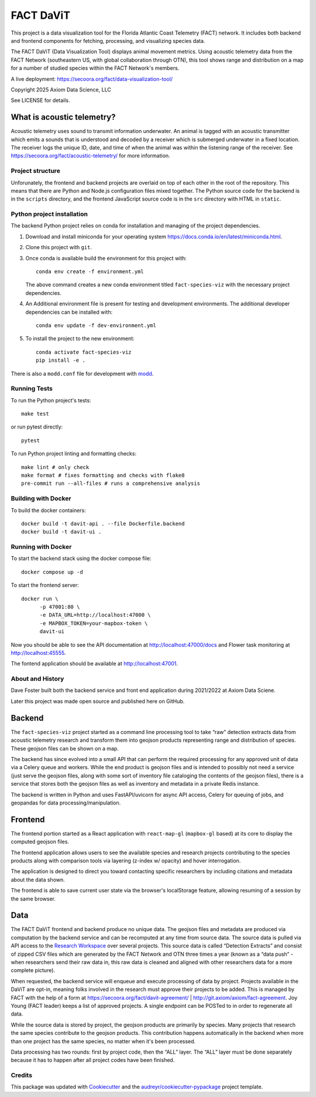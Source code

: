 

FACT DaViT
===============================

This project is a data visualization tool for the Florida Atlantic Coast Telemetry (FACT) network.
It includes both backend and frontend components for fetching, processing, and visualizing species data.

The FACT DaViT (Data Visualization Tool) displays animal movement metrics.
Using acoustic telemetry data from the FACT Network (southeastern US, with global collaboration through OTN),
this tool shows range and distribution on a map for a number of studied species
within the FACT Network's members.

A live deployment: https://secoora.org/fact/data-visualization-tool/

Copyright 2025 Axiom Data Science, LLC

See LICENSE for details.


What is acoustic telemetry?
^^^^^^^^^^^^^^^^^^^^^^^^^^^^^

Acoustic telemetry uses sound to transmit information underwater.
An animal is tagged with an acoustic transmitter which emits a sounds that
is understood and decoded by a receiver which is submerged underwater in a fixed location.
The receiver logs the unique ID, date, and time of when the animal was within
the listening range of the receiver. See https://secoora.org/fact/acoustic-telemetry/
for more information.

Project structure
-----------------

Unforunately, the frontend and backend projects are overlaid on top of each other
in the root of the repository. This means that there are Python and Node.js configuration
files mixed together. The Python source code for the backend is in the ``scripts``
directory, and the frontend JavaScript source code is in the ``src`` directory with HTML in ``static``.

Python project installation
---------------------------

The backend Python project relies on conda for installation and managing of the project dependencies.

1. Download and install miniconda for your operating system https://docs.conda.io/en/latest/miniconda.html.

2. Clone this project with ``git``.

3. Once conda is available build the environment for this project with::

      conda env create -f environment.yml

   The above command creates a new conda environment titled ``fact-species-viz`` with the necessary project
   dependencies.

4. An Additional environment file is present for testing and development environments. The additional developer dependencies can be installed with::

      conda env update -f dev-environment.yml

5. To install the project to the new environment::

      conda activate fact-species-viz
      pip install -e .

There is also a ``modd.conf`` file for development  with `modd <https://github.com/cortesi/modd>`_.

Running Tests
-------------

To run the Python project's tests::

      make test

or run pytest directly::

      pytest

To run Python project linting and formatting checks::

      make lint # only check
      make format # fixes formatting and checks with flake8
      pre-commit run --all-files # runs a comprehensive analysis

Building with Docker
--------------------

To build the docker containers::

      docker build -t davit-api . --file Dockerfile.backend
      docker build -t davit-ui .

Running with Docker
-------------------
To start the backend stack using the docker compose file::

      docker compose up -d

To start the frontend server::

      docker run \
            -p 47001:80 \
            -e DATA_URL=http://localhost:47000 \
            -e MAPBOX_TOKEN=your-mapbox-token \
            davit-ui

Now you should be able to see the API documentation at http://localhost:47000/docs
and Flower task monitoring at http://localhost:45555.

The fontend application should be available at http://localhost:47001.

About and History
-----------------

Dave Foster built both the backend service and front end application during 2021/2022
at Axiom Data Sciene.

Later this project was made open source and published here on GitHub.

Backend
^^^^^^^

The ``fact-species-viz`` project started as a command line processing tool to take “raw” detection
extracts data from acoustic telemetry research and transform them into geojson products
representing range and distribution of species. These geojson files can be shown on a map.

The backend has since evolved into a small API that can perform the required processing
for any approved unit of data via a Celery queue and workers.
While the end product is geojson files and is intended to possibly not need a service
(just serve the geojson files, along with some sort of inventory file cataloging the contents
of the geojson files), there is a service that stores both the geojson files as well as
inventory and metadata in a private Redis instance.

The backend is written in Python and uses FastAPI/uvicorn for async API access,
Celery for queuing of jobs, and geopandas for data processing/manipulation.

Frontend
^^^^^^^^

The frontend portion started as a React application with ``react-map-gl`` (``mapbox-gl`` based)
at its core to display the computed geojson files.

The frontend application allows users to see the available species and research projects
contributing to the species products along with comparison tools via layering
(z-index w/ opacity) and hover interrogation.

The application is designed to direct you toward contacting specific researchers by
including citations and metadata about the data shown.

The frontend is able to save current user state via the browser's localStorage feature,
allowing resuming of a session by the same browser.

Data
^^^^

The FACT DaViT frontend and backend produce no unique data.
The geojson files and metadata are produced via computation by the backend service
and can be recomputed at any time from source data. The source data is pulled via API access
to the `Research Workspace <https://researchworkspace.com/intro/>`_ over several projects.
This source data is called “Detection Extracts”
and consist of zipped CSV files which are generated by the FACT Network and OTN three times
a year (known as a “data push” - when researchers send their raw data in, this raw data is
cleaned and aligned with other researchers data for a more complete picture).

When requested, the backend service will enqueue and execute processing of data by project.
Projects available in the DaViT are opt-in, meaning folks involved in the research must approve
their projects to be added. This is managed by FACT with the help of a form
at https://secoora.org/fact/davit-agreement/ | http://git.axiom/axiom/fact-agreement.
Joy Young (FACT leader) keeps a list of approved projects.
A single endpoint can be POSTed to in order to regenerate all data.

While the source data is stored by project, the geojson products are primarily by species.
Many projects that research the same species contribute to the geojson products.
This contribution happens automatically in the backend when more than one project
has the same species, no matter when it's been processed.

Data processing has two rounds: first by project code, then the “ALL” layer.
The “ALL” layer must be done separately because it has to happen after all project codes
have been finished.

Credits
-------

This package was updated with Cookiecutter_ and the `audreyr/cookiecutter-pypackage`_ project template.

.. _Cookiecutter: https://github.com/audreyr/cookiecutter
.. _`audreyr/cookiecutter-pypackage`: https://github.com/audreyr/cookiecutter-pypackage
